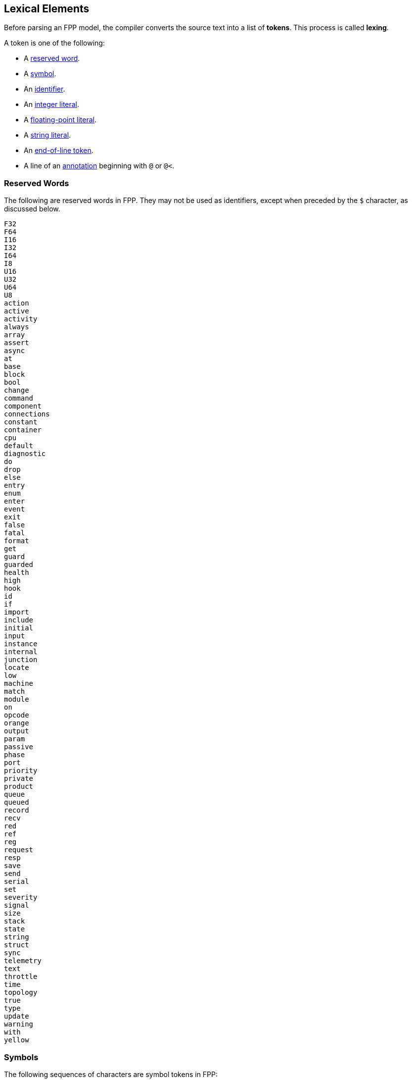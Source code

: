 == Lexical Elements

Before parsing an FPP model, the compiler converts the source
text into a list of **tokens**.
This process is called **lexing**.

A token is one of the following:

* A <<Lexical-Elements_Reserved-Words,reserved word>>.

* A <<Lexical-Elements_Symbols,symbol>>.

* An <<Lexical-Elements_Identifiers,identifier>>.

* An <<Expressions_Integer-Literals,integer literal>>.

* A <<Expressions_Floating-Point-Literals,floating-point literal>>.

* A <<Expressions_String-Literals,string literal>>.

* An <<Lexical-Elements_End-of-Line-Tokens,end-of-line token>>.

* A line of an <<Comments-and-Annotations_Annotations,annotation>>
beginning with `@` or `@<`.

=== Reserved Words

The following are reserved words in FPP.
They may not be used as identifiers, except
when preceded by the `$` character, as discussed below.

[source,fpp]
----
F32
F64
I16
I32
I64
I8
U16
U32
U64
U8
action
active
activity
always
array
assert
async
at
base
block
bool
change
command
component
connections
constant
container
cpu
default
diagnostic
do
drop
else
entry
enum
enter
event
exit
false
fatal
format
get
guard
guarded
health
high
hook
id
if
import
include
initial
input
instance
internal
junction
locate
low
machine
match
module
on
opcode
orange
output
param
passive
phase
port
priority
private
product
queue
queued
record
recv
red
ref
reg
request
resp
save
send
serial
set
severity
signal
size
stack
state
string
struct
sync
telemetry
text
throttle
time
topology
true
type
update
warning
with
yellow
----

=== Symbols

The following sequences of characters are symbol tokens in FPP:

[source,fpp]
----
(
)
*
+
,
-
->
.
/
:
;
=
[
]
{
}
----

=== Identifiers

*Definition:* An *identifier* is an unqualified name
consisting of one or more characters. The first character
must be a letter or an underscore. Characters after the first character
may be letters, digits, and underscores.

For example:

* `identifier`, `identifier3`, and `__identifier3` are valid identifiers.

* `3identifier` is not a valid identifier, because it starts with a digit.

* `identifier%` is not a valid identifier, because it contains the character `%`.

*Escaped keywords:* Any identifier may be preceded by the character `$`, with
no intervening space.
An identifier `$` _I_ has the same meaning as _I_, except that if _I_ is a
<<Lexical-Elements_Reserved-Words,reserved word>>, then _I_ is scanned
as an identifier and not as a reserved word.

For example:

* `$identifier` is a valid identifier.  It has the same meaning as `identifier`.

* `$time` is a valid identifier. It represents the character sequence `time`
treated as an identifier and not as a reserved word.

* `time` is a reserved word. It may not be used as an identifier.

=== End-of-Line Tokens

An *end-of-line token* is a sequence of one or more *newlines*.
A newline (or line break) is the NL character (ASCII code 0x0A),
optionally preceded by a CR
character (ASCII code 0x0D). End-of-line tokens separate the elements of
<<Element-Sequences,element sequences>>.

=== Comments

The lexer ignores <<Comments-and-Annotations_Comments,comments>>.
Specifically:

* A comment followed by a <<Lexical-Elements_End-of-Line-Tokens,newline>> is treated as
a newline.

* A comment at the end of a file, not followed by a newline, is
treated as no text.

=== Whitespace and Non-Printable Characters

Apart from <<Lexical-Elements_End-of-Line-Tokens,end-of-line tokens>>, the
lexer treats whitespace as follows:

* Space characters are ignored, except to separate tokens.

* No other whitespace or non-printable characters are allowed
outside of a string, comment, or annotation.
In particular, the tab character may not appear
in an FPP model outside of a string, comment, or annotation.

=== Explicit Line Continuations

The character `\`, when appearing before a
<<Lexical-Elements_End-of-Line-Tokens,newline>>,
suppresses the newline.
Both the `\` and the following newline are ignored, and no
<<Lexical-Elements_End-of-Line-Tokens,end-of-line token>>,
is created.
For example, this

[source,fpp]
----
constant a \
  = 1
----
is equivalent to this:

[source,fpp]
----
constant a = 1
----

Note that `\` is required in this case.
For example, the following is not syntactically correct:

[source,fpp]
----
constant a # Error
  = 1
----

The newline indicates the end of an element sequence, but
`constant a` is not a valid element sequence.

=== Automatic Suppression of Newlines

The following symbols consume sequences of newlines that
follow them, without creating an
<<Lexical-Elements_End-of-Line-Tokens,end-of-line token>>:

[source,fpp]
----
(
*
+
,
-
->
/
:
;
=
[
{
----

For example, the following code is legal:

[source,fpp]
----
module M {
  constant a = 0
}
----

It is equivalent to this code:

[source,fpp]
----
module M { constant a = 0 }
----

The newline after the `{` symbol is consumed by the symbol.
The newline after the constant definition is consumed
by the element sequence member.

The following code is also legal, because the newline is
consumed by the `=` symbol:

[source,fpp]
----
constant a =
  0
----

Similarly, the following code is legal, because the newline
is consumed by the `+` symbol:

[source,fpp]
----
constant a = 1 +
  2
----

=== Collapsing of Newlines

To simplify parsing, the lexer may collapse a sequence of one or more
<<Lexical-Elements_End-of-Line-Tokens,end-of-line tokens>>
into a single token, or into no token, if
the operation does not change the meaning of the result according
to the parse rules.
For example, the lexer may treat this code

[source,fpp]
----
constant a = [
  1
  2
  3

]
----

as if it were this

[source,fpp]
----
constant a = [
  1
  2
  3
]
----

or this

[source,fpp]
----
constant a = [
  1
  2
  3 ]
----

According to the rules for
<<Element-Sequences,parsing element sequences>>,
all three code sections are equivalent.
